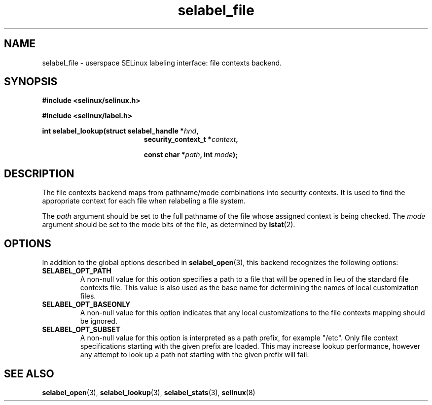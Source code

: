 .\" Hey Emacs! This file is -*- nroff -*- source.
.\"
.\" Author: Eamon Walsh (ewalsh@tycho.nsa.gov) 2007
.TH "selabel_file" "5" "18 Jun 2007" "" "SELinux API documentation"
.SH "NAME"
selabel_file \- userspace SELinux labeling interface: file contexts backend.
.SH "SYNOPSIS"
.B #include <selinux/selinux.h>

.B #include <selinux/label.h>
.sp
.BI "int selabel_lookup(struct selabel_handle *" hnd ,
.in +\w'int selabel_lookup('u
.BI "security_context_t *" context ,

.BI "const char *" path ", int " mode ");"

.SH "DESCRIPTION"
The file contexts backend maps from pathname/mode combinations into security contexts.  It is used to find the appropriate context for each file when relabeling a file system.

The
.I path
argument should be set to the full pathname of the file whose assigned context is being checked.  The 
.I mode
argument should be set to the mode bits of the file, as determined by 
.BR lstat (2).

.SH "OPTIONS"
In addition to the global options described in 
.BR selabel_open (3),
this backend recognizes the following options:

.TP
.B SELABEL_OPT_PATH
A non-null value for this option specifies a path to a file that will be opened in lieu of the standard file contexts file.  This value is also used as the base name for determining the names of local customization files.
.TP
.B SELABEL_OPT_BASEONLY
A non-null value for this option indicates that any local customizations to the file contexts mapping should be ignored.
.TP
.B SELABEL_OPT_SUBSET
A non-null value for this option is interpreted as a path prefix, for example "/etc".  Only file context specifications starting with the given prefix are loaded.  This may increase lookup performance, however any attempt to look up a path not starting with the given prefix will fail.

.SH "SEE ALSO"
.BR selabel_open (3),
.BR selabel_lookup (3),
.BR selabel_stats (3),
.BR selinux (8)

